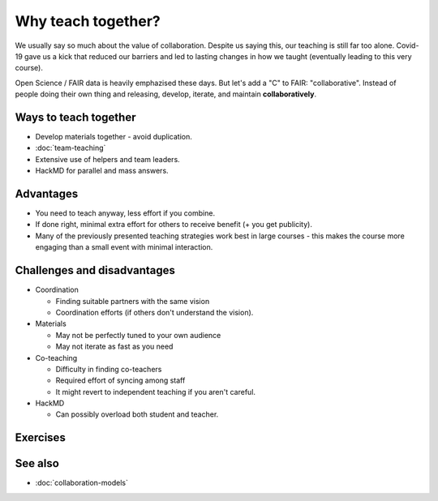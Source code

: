 Why teach together?
===================

We usually say so much about the value of collaboration.  Despite us
saying this, our teaching is still far too alone.  Covid-19 gave us a
kick that reduced our barriers and led to lasting changes in how we
taught (eventually leading to this very course).

Open Science / FAIR data is heavily emphazised these days.  But let's
add a "C" to FAIR: "collaborative".  Instead of people doing their own
thing and releasing, develop, iterate, and maintain **collaboratively**.



Ways to teach together
----------------------

* Develop materials together - avoid duplication.
* :doc:`team-teaching`
* Extensive use of helpers and team leaders.
* HackMD for parallel and mass answers.



Advantages
----------

* You need to teach anyway, less effort if you combine.
* If done right, minimal extra effort for others to receive benefit (+
  you get publicity).
* Many of the previously presented teaching strategies work best in
  large courses - this makes the course more engaging than a small
  event with minimal interaction.



Challenges and disadvantages
----------------------------

* Coordination

  * Finding suitable partners with the same vision
  * Coordination efforts (if others don't understand the vision).

* Materials

  * May not be perfectly tuned to your own audience
  * May not iterate as fast as you need

* Co-teaching

  * Difficulty in finding co-teachers
  * Required effort of syncing among staff
  * It might revert to independent teaching if you aren't careful.

* HackMD

  * Can possibly overload both student and teacher.



Exercises
---------

.. exercise:: What similarities do we have?

   Using HackMD, make two lists:

   * What courses do you think your local community would benefit
     from, which you don't currently have?  `+1` other people's items
     which are also relevant to you.

   * Which courses are you thinking of preparing for your local
     community?  `+1` other people's items which you would be
     interested in helping out with.



See also
--------

* :doc:`collaboration-models`
